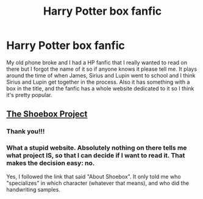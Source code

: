 #+TITLE: Harry Potter box fanfic

* Harry Potter box fanfic
:PROPERTIES:
:Author: JetpackBlues42
:Score: 0
:DateUnix: 1606156211.0
:DateShort: 2020-Nov-23
:FlairText: What's That Fic?
:END:
My old phone broke and I had a HP fanfic that I really wanted to read on there but I forgot the name of it so if anyone knows it please tell me. It plays around the time of when James, Sirius and Lupin went to school and I think Sirius and Lupin get together in the process. Also it has something with a box in the title, and the fanfic has a whole website dedicated to it so I think it's pretty popular.


** [[https://shoebox.lomara.org][The Shoebox Project]]
:PROPERTIES:
:Author: manatee-vs-walrus
:Score: 2
:DateUnix: 1606157291.0
:DateShort: 2020-Nov-23
:END:

*** Thank you!!!
:PROPERTIES:
:Author: JetpackBlues42
:Score: 2
:DateUnix: 1606158177.0
:DateShort: 2020-Nov-23
:END:


*** What a stupid website. Absolutely nothing on there tells me what project IS, so that I can decide if I want to read it. That makes the decision easy: no.

Yes, I followed the link that said "About Shoebox". It only told me who "specializes" in which character (whatever that means), and who did the handwriting samples.
:PROPERTIES:
:Author: JennaSayquah
:Score: 1
:DateUnix: 1606161928.0
:DateShort: 2020-Nov-23
:END:
